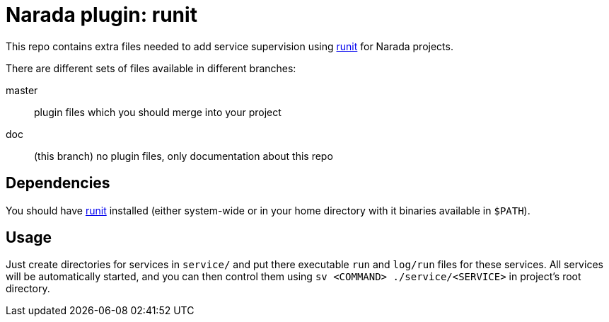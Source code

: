 Narada plugin: runit
====================

This repo contains extra files needed to add service supervision using
http://smarden.org/runit/[runit] for Narada projects.

There are different sets of files available in different branches:

master:: plugin files which you should merge into your project

doc:: (this branch) no plugin files, only documentation about this repo

== Dependencies

You should have http://smarden.org/runit/[runit] installed (either
system-wide or in your home directory with it binaries available in
`$PATH`).

== Usage

Just create directories for services in `service/` and put there
executable `run` and `log/run` files for these services. All services will
be automatically started, and you can then control them using `sv
<COMMAND> ./service/<SERVICE>` in project's root directory.

